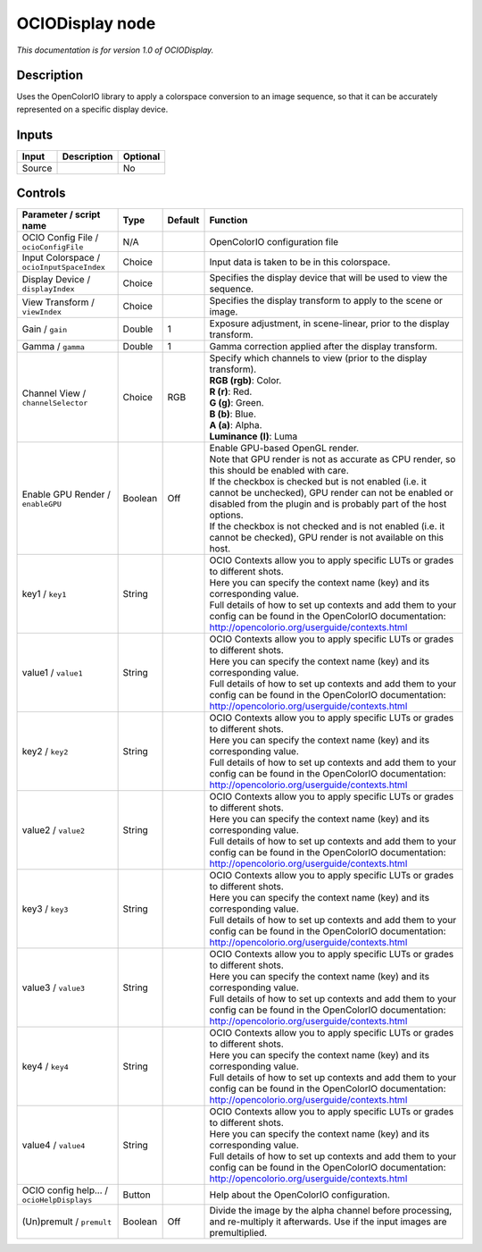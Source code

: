 .. _fr.inria.openfx.OCIODisplay:

OCIODisplay node
================

|pluginIcon| 

*This documentation is for version 1.0 of OCIODisplay.*

Description
-----------

Uses the OpenColorIO library to apply a colorspace conversion to an image sequence, so that it can be accurately represented on a specific display device.

Inputs
------

+--------+-------------+----------+
| Input  | Description | Optional |
+========+=============+==========+
| Source |             | No       |
+--------+-------------+----------+

Controls
--------

.. tabularcolumns:: |>{\raggedright}p{0.2\columnwidth}|>{\raggedright}p{0.06\columnwidth}|>{\raggedright}p{0.07\columnwidth}|p{0.63\columnwidth}|

.. cssclass:: longtable

+--------------------------------------------+---------+---------+------------------------------------------------------------------------------------------------------------------------------------------------------------------------------------+
| Parameter / script name                    | Type    | Default | Function                                                                                                                                                                           |
+============================================+=========+=========+====================================================================================================================================================================================+
| OCIO Config File / ``ocioConfigFile``      | N/A     |         | OpenColorIO configuration file                                                                                                                                                     |
+--------------------------------------------+---------+---------+------------------------------------------------------------------------------------------------------------------------------------------------------------------------------------+
| Input Colorspace / ``ocioInputSpaceIndex`` | Choice  |         | Input data is taken to be in this colorspace.                                                                                                                                      |
+--------------------------------------------+---------+---------+------------------------------------------------------------------------------------------------------------------------------------------------------------------------------------+
| Display Device / ``displayIndex``          | Choice  |         | Specifies the display device that will be used to view the sequence.                                                                                                               |
+--------------------------------------------+---------+---------+------------------------------------------------------------------------------------------------------------------------------------------------------------------------------------+
| View Transform / ``viewIndex``             | Choice  |         | Specifies the display transform to apply to the scene or image.                                                                                                                    |
+--------------------------------------------+---------+---------+------------------------------------------------------------------------------------------------------------------------------------------------------------------------------------+
| Gain / ``gain``                            | Double  | 1       | Exposure adjustment, in scene-linear, prior to the display transform.                                                                                                              |
+--------------------------------------------+---------+---------+------------------------------------------------------------------------------------------------------------------------------------------------------------------------------------+
| Gamma / ``gamma``                          | Double  | 1       | Gamma correction applied after the display transform.                                                                                                                              |
+--------------------------------------------+---------+---------+------------------------------------------------------------------------------------------------------------------------------------------------------------------------------------+
| Channel View / ``channelSelector``         | Choice  | RGB     | | Specify which channels to view (prior to the display transform).                                                                                                                 |
|                                            |         |         | | **RGB (rgb)**: Color.                                                                                                                                                            |
|                                            |         |         | | **R (r)**: Red.                                                                                                                                                                  |
|                                            |         |         | | **G (g)**: Green.                                                                                                                                                                |
|                                            |         |         | | **B (b)**: Blue.                                                                                                                                                                 |
|                                            |         |         | | **A (a)**: Alpha.                                                                                                                                                                |
|                                            |         |         | | **Luminance (l)**: Luma                                                                                                                                                          |
+--------------------------------------------+---------+---------+------------------------------------------------------------------------------------------------------------------------------------------------------------------------------------+
| Enable GPU Render / ``enableGPU``          | Boolean | Off     | | Enable GPU-based OpenGL render.                                                                                                                                                  |
|                                            |         |         | | Note that GPU render is not as accurate as CPU render, so this should be enabled with care.                                                                                      |
|                                            |         |         | | If the checkbox is checked but is not enabled (i.e. it cannot be unchecked), GPU render can not be enabled or disabled from the plugin and is probably part of the host options. |
|                                            |         |         | | If the checkbox is not checked and is not enabled (i.e. it cannot be checked), GPU render is not available on this host.                                                         |
+--------------------------------------------+---------+---------+------------------------------------------------------------------------------------------------------------------------------------------------------------------------------------+
| key1 / ``key1``                            | String  |         | | OCIO Contexts allow you to apply specific LUTs or grades to different shots.                                                                                                     |
|                                            |         |         | | Here you can specify the context name (key) and its corresponding value.                                                                                                         |
|                                            |         |         | | Full details of how to set up contexts and add them to your config can be found in the OpenColorIO documentation:                                                                |
|                                            |         |         | | http://opencolorio.org/userguide/contexts.html                                                                                                                                   |
+--------------------------------------------+---------+---------+------------------------------------------------------------------------------------------------------------------------------------------------------------------------------------+
| value1 / ``value1``                        | String  |         | | OCIO Contexts allow you to apply specific LUTs or grades to different shots.                                                                                                     |
|                                            |         |         | | Here you can specify the context name (key) and its corresponding value.                                                                                                         |
|                                            |         |         | | Full details of how to set up contexts and add them to your config can be found in the OpenColorIO documentation:                                                                |
|                                            |         |         | | http://opencolorio.org/userguide/contexts.html                                                                                                                                   |
+--------------------------------------------+---------+---------+------------------------------------------------------------------------------------------------------------------------------------------------------------------------------------+
| key2 / ``key2``                            | String  |         | | OCIO Contexts allow you to apply specific LUTs or grades to different shots.                                                                                                     |
|                                            |         |         | | Here you can specify the context name (key) and its corresponding value.                                                                                                         |
|                                            |         |         | | Full details of how to set up contexts and add them to your config can be found in the OpenColorIO documentation:                                                                |
|                                            |         |         | | http://opencolorio.org/userguide/contexts.html                                                                                                                                   |
+--------------------------------------------+---------+---------+------------------------------------------------------------------------------------------------------------------------------------------------------------------------------------+
| value2 / ``value2``                        | String  |         | | OCIO Contexts allow you to apply specific LUTs or grades to different shots.                                                                                                     |
|                                            |         |         | | Here you can specify the context name (key) and its corresponding value.                                                                                                         |
|                                            |         |         | | Full details of how to set up contexts and add them to your config can be found in the OpenColorIO documentation:                                                                |
|                                            |         |         | | http://opencolorio.org/userguide/contexts.html                                                                                                                                   |
+--------------------------------------------+---------+---------+------------------------------------------------------------------------------------------------------------------------------------------------------------------------------------+
| key3 / ``key3``                            | String  |         | | OCIO Contexts allow you to apply specific LUTs or grades to different shots.                                                                                                     |
|                                            |         |         | | Here you can specify the context name (key) and its corresponding value.                                                                                                         |
|                                            |         |         | | Full details of how to set up contexts and add them to your config can be found in the OpenColorIO documentation:                                                                |
|                                            |         |         | | http://opencolorio.org/userguide/contexts.html                                                                                                                                   |
+--------------------------------------------+---------+---------+------------------------------------------------------------------------------------------------------------------------------------------------------------------------------------+
| value3 / ``value3``                        | String  |         | | OCIO Contexts allow you to apply specific LUTs or grades to different shots.                                                                                                     |
|                                            |         |         | | Here you can specify the context name (key) and its corresponding value.                                                                                                         |
|                                            |         |         | | Full details of how to set up contexts and add them to your config can be found in the OpenColorIO documentation:                                                                |
|                                            |         |         | | http://opencolorio.org/userguide/contexts.html                                                                                                                                   |
+--------------------------------------------+---------+---------+------------------------------------------------------------------------------------------------------------------------------------------------------------------------------------+
| key4 / ``key4``                            | String  |         | | OCIO Contexts allow you to apply specific LUTs or grades to different shots.                                                                                                     |
|                                            |         |         | | Here you can specify the context name (key) and its corresponding value.                                                                                                         |
|                                            |         |         | | Full details of how to set up contexts and add them to your config can be found in the OpenColorIO documentation:                                                                |
|                                            |         |         | | http://opencolorio.org/userguide/contexts.html                                                                                                                                   |
+--------------------------------------------+---------+---------+------------------------------------------------------------------------------------------------------------------------------------------------------------------------------------+
| value4 / ``value4``                        | String  |         | | OCIO Contexts allow you to apply specific LUTs or grades to different shots.                                                                                                     |
|                                            |         |         | | Here you can specify the context name (key) and its corresponding value.                                                                                                         |
|                                            |         |         | | Full details of how to set up contexts and add them to your config can be found in the OpenColorIO documentation:                                                                |
|                                            |         |         | | http://opencolorio.org/userguide/contexts.html                                                                                                                                   |
+--------------------------------------------+---------+---------+------------------------------------------------------------------------------------------------------------------------------------------------------------------------------------+
| OCIO config help... / ``ocioHelpDisplays`` | Button  |         | Help about the OpenColorIO configuration.                                                                                                                                          |
+--------------------------------------------+---------+---------+------------------------------------------------------------------------------------------------------------------------------------------------------------------------------------+
| (Un)premult / ``premult``                  | Boolean | Off     | Divide the image by the alpha channel before processing, and re-multiply it afterwards. Use if the input images are premultiplied.                                                 |
+--------------------------------------------+---------+---------+------------------------------------------------------------------------------------------------------------------------------------------------------------------------------------+

.. |pluginIcon| image:: fr.inria.openfx.OCIODisplay.png
   :width: 10.0%
